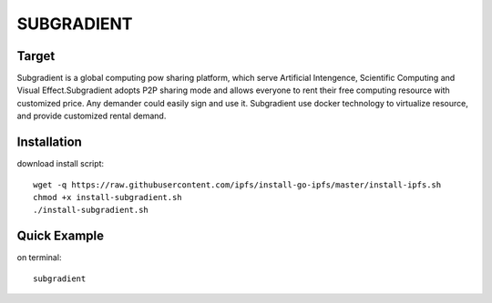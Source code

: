 ======================
SUBGRADIENT
======================


Target
----------------------
Subgradient is a global computing pow sharing platform, which serve Artificial Intengence, Scientific Computing and Visual Effect.Subgradient adopts P2P sharing mode and allows everyone to rent their free computing resource with customized price. Any demander could easily sign and use it. Subgradient use docker technology to virtualize resource, and provide customized rental demand.

Installation
----------------------
download install script::

    wget -q https://raw.githubusercontent.com/ipfs/install-go-ipfs/master/install-ipfs.sh
    chmod +x install-subgradient.sh
    ./install-subgradient.sh


Quick Example
-----------------------
on terminal::

    subgradient
